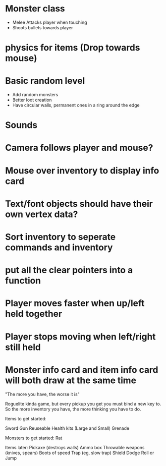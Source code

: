 
# Todo List


* Monster class
    * Melee Attacks player when touching
    * Shoots bullets towards player

* physics for items (Drop towards mouse)

* Basic random level
    * Add random monsters
    * Better loot creation
    * Have circular walls, permanent ones in a ring around the edge

* Sounds

* Camera follows player and mouse?

* Mouse over inventory to display info card



# Refactor
* Text/font objects should have their own vertex data?
* Sort inventory to seperate commands and inventory
* put all the clear pointers into a function


# Bugs
* Player moves faster when up/left held together
* Player stops moving when left/right still held
* Monster info card and item info card will both draw at the same time


# Theme
"The more you have, the worse it is"

# Main game idea

Roguelite kinda game, but every pickup you get you must bind a new key to.
So the more inventory you have, the more thinking you have to do.

Items to get started:

Sword
Gun
Reuseable Health kits  (Large and Small)
Grenade


Monsters to get started:
Rat


Items later:
Pickaxe (destroys walls)
Ammo box
Throwable weapons (knives, spears)
Boots of speed
Trap (eg, slow trap)
Shield
Dodge Roll or Jump
